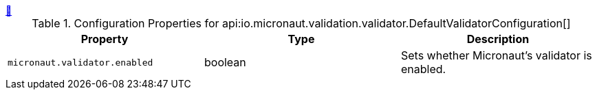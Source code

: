 
++++
<a id="io.micronaut.validation.validator.DefaultValidatorConfiguration" href="#io.micronaut.validation.validator.DefaultValidatorConfiguration">&#128279;</a>
++++
.Configuration Properties for api:io.micronaut.validation.validator.DefaultValidatorConfiguration[]
|===
|Property |Type |Description

| `+micronaut.validator.enabled+`
|boolean
|Sets whether Micronaut's validator is enabled.


|===
<<<